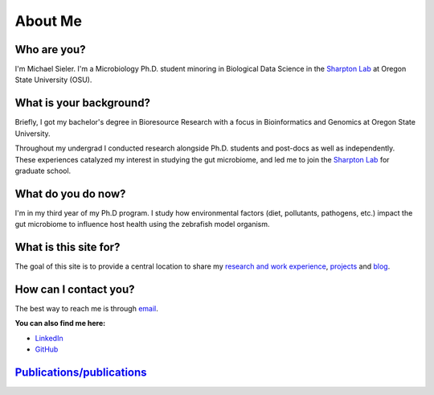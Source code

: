 About Me
========

.. figure:: Media/images/Headshot_MichaelSieler-250px.png
   :align: center
   :alt: Photo of Michael

Who are you?
------------

I'm Michael Sieler. I'm a Microbiology Ph.D. student minoring in Biological Data Science in the `Sharpton Lab <http://lab.sharpton.org>`_ at Oregon State University (OSU).


What is your background?
------------------------

Briefly, I got my bachelor's degree in Bioresource Research with a focus in Bioinformatics and Genomics at Oregon State University.

Throughout my undergrad I conducted research alongside Ph.D. students and post-docs as well as independently. These experiences catalyzed my interest in studying the gut microbiome, and led me to join the `Sharpton Lab <http://lab.sharpton.org>`_ for graduate school.


What do you do now?
-------------------

I'm in my third year of my Ph.D program. I study how environmental factors (diet, pollutants, pathogens, etc.) impact the gut microbiome to influence host health using the zebrafish model organism.


What is this site for?
----------------------

The goal of this site is to provide a central location to share my `research and work experience <https://michaelsieler.com/en/latest/Experience/experience.html>`_, `projects <https://michaelsieler.com/en/latest/Projects/projects.html>`_ and `blog <https://blog.michaelsieler.com/>`_.


How can I contact you?
----------------------

The best way to reach me is through `email <sielerjm@oregonstate.edu>`_.

**You can also find me here:**

* `LinkedIn <https://www.linkedin.com/in/mjsielerjr/>`_
* `GitHub <https://github.com/sielerjm>`_


`Publications/publications <Publications/publications.html>`_
-------------------------------------------------------------
